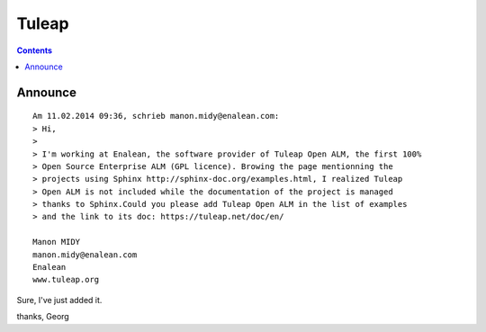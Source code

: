

.. index::
   pair: Projects using sphinx ; Tuleap
   


.. _tuleap_doc:

===========
Tuleap
===========

.. seealso::

   - https://tuleap.net/doc/en/index.html
   - http://www.tuleap.org
   - :ref:`tuleap`


.. contents::
   :depth: 3


Announce
========

::

    Am 11.02.2014 09:36, schrieb manon.midy@enalean.com:
    > Hi,
    >
    > I'm working at Enalean, the software provider of Tuleap Open ALM, the first 100%
    > Open Source Enterprise ALM (GPL licence). Browing the page mentionning the
    > projects using Sphinx http://sphinx-doc.org/examples.html, I realized Tuleap
    > Open ALM is not included while the documentation of the project is managed
    > thanks to Sphinx.Could you please add Tuleap Open ALM in the list of examples
    > and the link to its doc: https://tuleap.net/doc/en/

    Manon MIDY
    manon.midy@enalean.com
    Enalean
    www.tuleap.org

Sure, I've just added it.

thanks,
Georg
